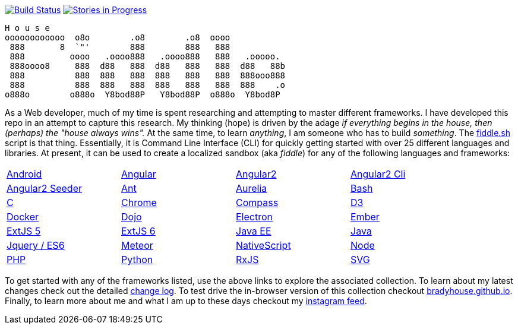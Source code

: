 image:https://travis-ci.org/bradyhouse/house.svg?branch=master["Build Status", link="https://travis-ci.org/bradyhouse/house"]
image:https://badge.waffle.io/bradyhouse/house.png?label=in%20progress&title=Stories%20In%20Progress[link="https://waffle.io/bradyhouse/house", alt="Stories in Progress", role="right"]

        H o u s e
        oooooooooooo  o8o        .o8        .o8  oooo
         888       8  `"'        888        888   888
         888         oooo   .oooo888   .oooo888   888   .ooooo.
         888oooo8     888  d88   888  d88   888   888  d88   88b
         888          888  888   888  888   888   888  888ooo888
         888          888  888   888  888   888   888  888    .o
        o888o        o888o  Y8bod88P   Y8bod88P  o888o  Y8bod8P


As a Web developer, much of my time is spent researching and attempting to master different frameworks.
I have developed this repo in an attempt to capture this research. My thinking (hope) is driven by
the adage _if everything begins in the house, then (perhaps) the "house always wins"._ At the same time, to
learn _anything_, I am someone who has to build _something_.  The link:scripts/fiddle.sh[fiddle.sh] script is that thing.
Essentially, it is Command Line Interface (CLI) for quickly getting started with over 25 different languages and
libraries.  At present, it can be used to create a localized sandbox (aka _fiddle_) for any of the following languages
and frameworks:

[width="90%",cols="4"]
|=========================================================

|link:fiddles/android[Android]
|link:fiddles/angular[Angular]
|link:fiddles/angular2[Angular2]
|link:fiddles/angular2-cli[Angular2 Cli]
|link:fiddles/angular2-seeder[Angular2 Seeder]
|link:fiddles/ant[Ant]
|link:fiddles/aurelia[Aurelia]
|link:fiddles/bash[Bash]
|link:fiddles/c[C]
|link:fiddles/chrome[Chrome]
|link:fiddles/compass[Compass]
|link:fiddles/d3[D3]
|link:fiddles/docker[Docker]
|link:fiddles/dojo[Dojo]
|link:fiddles/electron[Electron]
|link:fiddles/ember[Ember]
|link:fiddles/extjs5[ExtJS 5]
|link:fiddles/extjs6[ExtJS 6]
|link:fiddles/java[Java EE]
|link:fiddles/javac[Java]
|link:fiddles/jquery[Jquery / ES6]
|link:fiddles/meteor[Meteor]
|link:fiddles/nativeScript[NativeScript]
|link:fiddles/node[Node]
|link:fiddles/php[PHP]
|link:fiddles/python[Python]
|link:fiddles/rxjs[RxJS]
|link:fiddles/svg[SVG]
|link:fiddles/three[Three.js]
|link:fiddles/tween[Tween.js]
|link:fiddles/typescript[TypeScript]

|=========================================================

To get started with any of the frameworks listed, use the above links to explore the associated collection.  To learn
about my latest changes check out the detailed link:CHANGELOG.md[change log].  To test drive the in-browser version
of this collection checkout link:http://bradyhouse.github.io[bradyhouse.github.io].  Finally, to learn more about me
and what I am up to these days checkout my link:https://www.instagram.com/bradylhouse[instagram feed]. 
